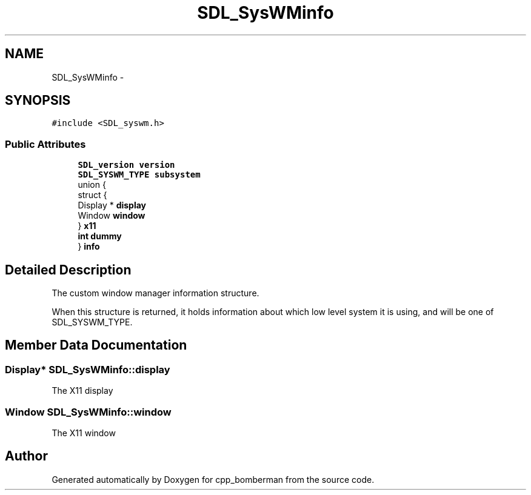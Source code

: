 .TH "SDL_SysWMinfo" 3 "Sun Jun 7 2015" "Version 0.42" "cpp_bomberman" \" -*- nroff -*-
.ad l
.nh
.SH NAME
SDL_SysWMinfo \- 
.SH SYNOPSIS
.br
.PP
.PP
\fC#include <SDL_syswm\&.h>\fP
.SS "Public Attributes"

.in +1c
.ti -1c
.RI "\fBSDL_version\fP \fBversion\fP"
.br
.ti -1c
.RI "\fBSDL_SYSWM_TYPE\fP \fBsubsystem\fP"
.br
.ti -1c
.RI "union {"
.br
.ti -1c
.RI "   struct {"
.br
.ti -1c
.RI "      Display * \fBdisplay\fP"
.br
.ti -1c
.RI "      Window \fBwindow\fP"
.br
.ti -1c
.RI "   } \fBx11\fP"
.br
.ti -1c
.RI "   \fBint\fP \fBdummy\fP"
.br
.ti -1c
.RI "} \fBinfo\fP"
.br
.in -1c
.SH "Detailed Description"
.PP 
The custom window manager information structure\&.
.PP
When this structure is returned, it holds information about which low level system it is using, and will be one of SDL_SYSWM_TYPE\&. 
.SH "Member Data Documentation"
.PP 
.SS "Display* SDL_SysWMinfo::display"
The X11 display 
.SS "Window SDL_SysWMinfo::window"
The X11 window 

.SH "Author"
.PP 
Generated automatically by Doxygen for cpp_bomberman from the source code\&.
